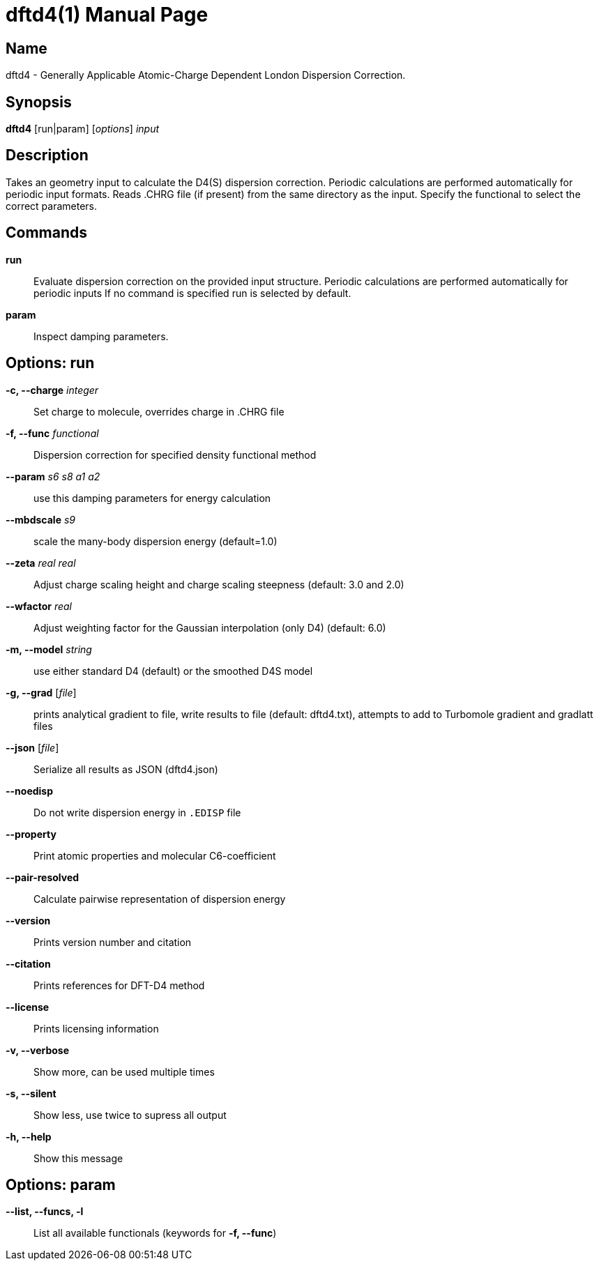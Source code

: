 = dftd4(1)
:doctype: manpage

== Name
dftd4 - Generally Applicable Atomic-Charge Dependent London Dispersion Correction.

== Synopsis
*dftd4* [run|param] [_options_] _input_


== Description

Takes an geometry input to calculate the D4(S) dispersion correction.
Periodic calculations are performed automatically for periodic input formats.
Reads .CHRG file (if present) from the same directory as the input.
Specify the functional to select the correct parameters.


== Commands

*run*::
     Evaluate dispersion correction on the provided input structure.
     Periodic calculations are performed automatically for periodic inputs
     If no command is specified run is selected by default.

*param*::
     Inspect damping parameters.


== Options: run

*-c, --charge* _integer_::
     Set charge to molecule,
     overrides charge in .CHRG file

*-f, --func* _functional_::
     Dispersion correction for specified density functional method

*--param* _s6_ _s8_ _a1_ _a2_::
     use this damping parameters for energy calculation

*--mbdscale* _s9_::
     scale the many-body dispersion energy (default=1.0)

*--zeta* _real_ _real_::
     Adjust charge scaling height and charge scaling steepness
     (default: 3.0 and 2.0)

*--wfactor* _real_::
     Adjust weighting factor for the Gaussian interpolation (only D4)
     (default: 6.0)

*-m, --model* _string_::
     use either standard D4 (default) or the smoothed D4S model

*-g, --grad* [_file_]::
     prints analytical gradient to file,
     write results to file (default: dftd4.txt),
     attempts to add to Turbomole gradient and gradlatt files

*--json* [_file_]::
     Serialize all results as JSON (dftd4.json)

*--noedisp*::
     Do not write dispersion energy in `.EDISP` file

*--property*::
     Print atomic properties and molecular C6-coefficient

*--pair-resolved*::
     Calculate pairwise representation of dispersion energy

*--version*::
     Prints version number and citation

*--citation*::
     Prints references for DFT-D4 method

*--license*::
     Prints licensing information

*-v, --verbose*::
     Show more, can be used multiple times

*-s, --silent*::
     Show less, use twice to supress all output

*-h, --help*::
     Show this message


== Options: param

*--list, --funcs, -l*::
     List all available functionals (keywords for *-f, --func*)
